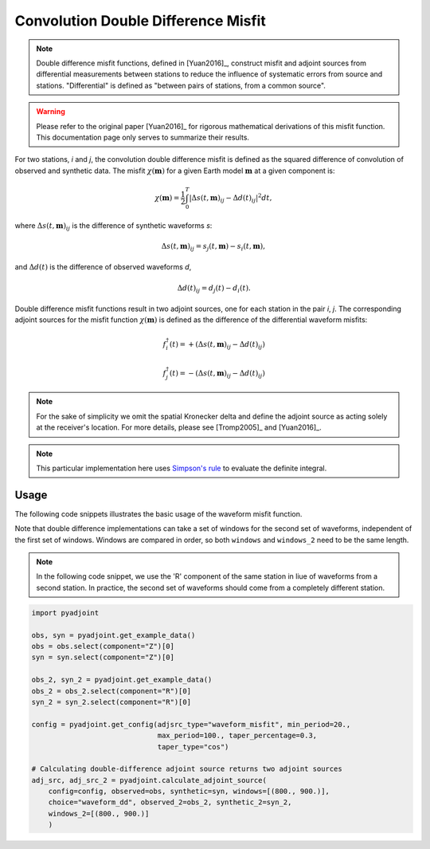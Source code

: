 Convolution Double Difference Misfit
====================================

.. note::

    Double difference misfit functions, defined in [Yuan2016]_, construct misfit
    and adjoint sources from differential measurements between stations to reduce
    the influence of systematic errors from source and stations. "Differential" is
    defined as "between pairs of stations, from a common source".

.. warning::

    Please refer to the original paper [Yuan2016]_ for rigorous mathematical
    derivations of this misfit function. This documentation page only serves to
    summarize their results.

For two stations, `i` and `j`, the convolution double difference misfit is
defined as the squared difference of convolution of observed and synthetic data.
The misfit :math:`\chi(\mathbf{m})` for a given Earth model :math:`\mathbf{m}` at
a given component is:

.. math::

    \chi (\mathbf{m}) = \frac{1}{2} \int_0^T \left|
    \Delta{s}(t, \mathbf{m})_{ij} -
    \Delta{d}(t)_{ij} \right| ^ 2 dt,

where :math:`\Delta{s}(t, \mathbf{m})_{ij}` is the difference of
synthetic waveforms `s`:

.. math::

    \Delta{s}(t, \mathbf{m})_{ij} =
    s_{j}(t, \mathbf{m}) - s_{i}(t, \mathbf{m}),


and :math:`\Delta{d}(t)` is the difference of observed waveforms `d`,

.. math::

    \Delta{d}(t)_{ij} = d_{j}(t) - d_{i}(t).


Double difference misfit functions result in two adjoint sources, one for each
station in the pair `i`, `j`. The corresponding adjoint sources for the misfit
function :math:`\chi(\mathbf{m})` is defined as the difference of the
differential waveform misfits:

.. math::

    f_{i}^{\dagger}(t) =
    + (\Delta{s}(t, \mathbf{m})_{ij} - \Delta{d}(t)_{ij})

    f_{j}^{\dagger}(t) =
    - (\Delta{s}(t, \mathbf{m})_{ij} - \Delta{d}(t)_{ij})


.. note::

    For the sake of simplicity we omit the spatial Kronecker delta and define
    the adjoint source as acting solely at the receiver's location. For more
    details, please see [Tromp2005]_ and [Yuan2016]_.

.. note::

    This particular implementation here uses
    `Simpson's rule <http://en.wikipedia.org/wiki/Simpson's_rule>`_
    to evaluate the definite integral.

Usage
`````

The following code snippets illustrates the basic usage of the waveform
misfit function.

Note that double difference implementations can take a set of windows for the
second set of waveforms, independent of the first set of windows. Windows
are compared in order, so both ``windows`` and ``windows_2`` need to be the same
length.

.. note::

    In the following code snippet, we use the 'R' component of the same station
    in liue of waveforms from a second station. In practice, the second set of
    waveforms should come from a completely different station.


.. code:: python

    import pyadjoint

    obs, syn = pyadjoint.get_example_data()
    obs = obs.select(component="Z")[0]
    syn = syn.select(component="Z")[0]

    obs_2, syn_2 = pyadjoint.get_example_data()
    obs_2 = obs_2.select(component="R")[0]
    syn_2 = syn_2.select(component="R")[0]

    config = pyadjoint.get_config(adjsrc_type="waveform_misfit", min_period=20.,
                                  max_period=100., taper_percentage=0.3,
                                  taper_type="cos")

    # Calculating double-difference adjoint source returns two adjoint sources
    adj_src, adj_src_2 = pyadjoint.calculate_adjoint_source(
        config=config, observed=obs, synthetic=syn, windows=[(800., 900.)],
        choice="waveform_dd", observed_2=obs_2, synthetic_2=syn_2,
        windows_2=[(800., 900.)]
        )


